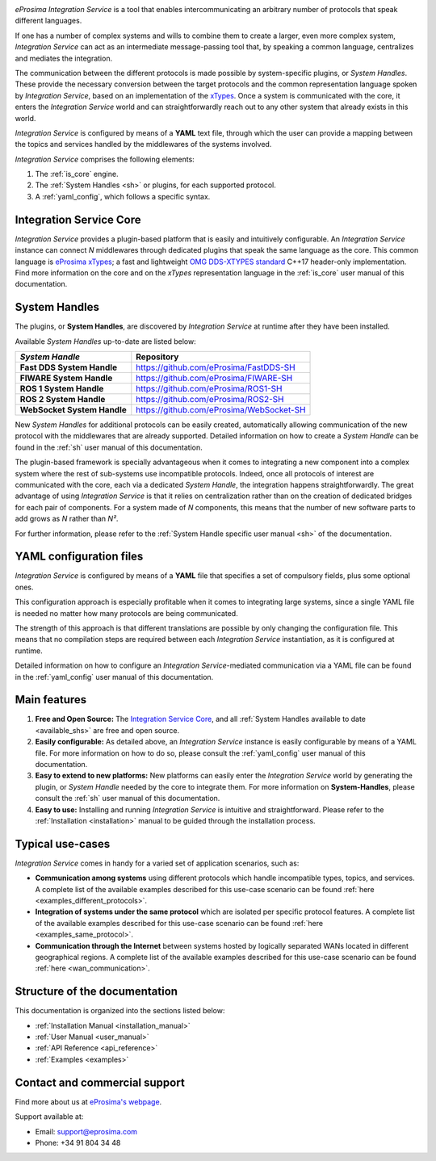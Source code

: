 .. eProsima Integration-Services documentation master file.

.. _intro:

.. raw:: html

  <h1>
    eProsima Integration Service
  </h1>

.. image:: logo.png
    :height: 80px
    :width: 80px
    :align: left
    :alt: eProsima
    :target: http://www.eprosima.com/

*eProsima Integration Service* is a tool that enables intercommunicating an arbitrary number of protocols that
speak different languages.

If one has a number of complex systems and wills to combine them to create a larger, even more
complex system, *Integration Service* can act as an
intermediate message-passing tool that, by speaking a common language, centralizes and mediates the integration.

The communication between the different protocols is made possible by system-specific plugins, or
*System Handles*.
These provide the necessary conversion between the target protocols and the common representation
language spoken by *Integration Service*, based on an implementation of the
`xTypes <https://www.omg.org/spec/DDS-XTypes/About-DDS-XTypes/>`_.
Once a system is communicated with the core, it enters the *Integration Service* world and can
straightforwardly reach out to any other system that already exists in this world.

*Integration Service* is configured by means of a **YAML** text file, through which the user can provide a
mapping between the topics and services handled by the middlewares of the systems involved.

.. image:: images/general.png

*Integration Service* comprises the following elements:

#. The :ref:`is_core` engine.
#. The :ref:`System Handles <sh>` or plugins, for each supported protocol.
#. A :ref:`yaml_config`, which follows a specific syntax.

Integration Service Core
^^^^^^^^^^^^^^^^^^^^^^^^

*Integration Service* provides a plugin-based platform that is easily and intuitively configurable.
An *Integration Service* instance can connect *N* middlewares through dedicated plugins that speak the same
language as the core.
This common language is `eProsima xTypes <https://github.com/eProsima/xtypes>`_; a fast and lightweight
`OMG DDS-XTYPES standard <https://www.omg.org/spec/DDS-XTypes>`_ C++17 header-only implementation.
Find more information on the core and on the *xTypes* representation language in the :ref:`is_core` user manual
of this documentation.

System Handles
^^^^^^^^^^^^^^

The plugins, or **System Handles**, are discovered by *Integration Service* at runtime
after they have been installed.

Available *System Handles* up-to-date are listed below:

.. list-table::
    :name: available_shs
    :header-rows: 1
    :align: left

    * - *System Handle*
      - Repository
    * - **Fast DDS System Handle**
      - https://github.com/eProsima/FastDDS-SH
    * - **FIWARE System Handle**
      - https://github.com/eProsima/FIWARE-SH
    * - **ROS 1 System Handle**
      - https://github.com/eProsima/ROS1-SH
    * - **ROS 2 System Handle**
      - https://github.com/eProsima/ROS2-SH
    * - **WebSocket System Handle**
      - https://github.com/eProsima/WebSocket-SH


New *System Handles* for additional protocols can be easily created, automatically allowing communication of the
new protocol with the middlewares that are already supported.
Detailed information on how to create a *System Handle* can be found in the
:ref:`sh` user manual of this documentation.

The plugin-based framework is specially advantageous when it comes to integrating a new component into a complex
system where the rest of sub-systems use incompatible protocols.
Indeed, once all protocols of interest are communicated with the core, each via a dedicated
*System Handle*, the integration happens straightforwardly.
The great advantage of using *Integration Service* is that it relies on centralization rather than on the creation
of dedicated bridges for each pair of components.
For a system made of *N* components, this means that the number of new software parts to add grows as *N*
rather than *N²*.

For further information, please refer to the :ref:`System Handle specific user manual <sh>` of the documentation.

YAML configuration files
^^^^^^^^^^^^^^^^^^^^^^^^

*Integration Service* is configured by means of a **YAML** file that specifies a set of compulsory fields,
plus some optional ones.

This configuration approach is especially profitable when it comes to integrating large systems,
since a single YAML file is needed no matter how many protocols are being communicated.

The strength of this approach is that different translations are possible by only changing the configuration file.
This means that no compilation steps are required between each *Integration Service* instantiation, as
it is configured at runtime.

Detailed information on how to configure an *Integration Service*-mediated communication via a YAML file
can be found in the :ref:`yaml_config` user manual of this documentation.

Main features
^^^^^^^^^^^^^

#. **Free and Open Source:** The `Integration Service Core <https://github.com/eProsima/Integration-Service>`_,
   and all :ref:`System Handles available to date <available_shs>` are free and open source.
#. **Easily configurable:** As detailed above, an *Integration Service* instance is easily configurable
   by means of a YAML file.
   For more information on how to do so, please consult the :ref:`yaml_config` user manual of this documentation.
#. **Easy to extend to new platforms:** New platforms can easily enter the *Integration Service*
   world by generating the plugin, or *System Handle* needed by the core to integrate them.
   For more information on **System-Handles**, please consult the :ref:`sh` user manual of this documentation.
#. **Easy to use:** Installing and running *Integration Service* is intuitive and straightforward. Please refer to the
   :ref:`Installation <installation>` manual to be guided through the installation process.

Typical use-cases
^^^^^^^^^^^^^^^^^

*Integration Service* comes in handy for a varied set of application scenarios, such as:

* **Communication among systems** using different protocols which handle incompatible types, topics, and services.
  A complete list of the available examples described for this use-case scenario
  can be found :ref:`here <examples_different_protocols>`.
* **Integration of systems under the same protocol** which are isolated per specific protocol features.
  A complete list of the available examples described for this use-case scenario
  can be found :ref:`here <examples_same_protocol>`.
* **Communication through the Internet** between systems hosted by logically separated WANs
  located in different geographical regions.
  A complete list of the available examples described for this use-case scenario
  can be found :ref:`here <wan_communication>`.

Structure of the documentation
^^^^^^^^^^^^^^^^^^^^^^^^^^^^^^

This documentation is organized into the sections listed below:

*  :ref:`Installation Manual <installation_manual>`
*  :ref:`User Manual <user_manual>`
*  :ref:`API Reference <api_reference>`
*  :ref:`Examples <examples>`

Contact and commercial support
^^^^^^^^^^^^^^^^^^^^^^^^^^^^^^

Find more about us at `eProsima's webpage <https://eprosima.com/>`_.

Support available at:

* Email: support@eprosima.com
* Phone: +34 91 804 34 48
